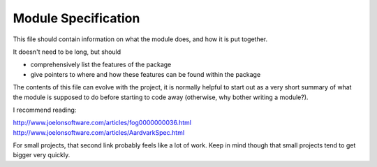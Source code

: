 Module Specification
====================

This file should contain information on what the module does, and how
it is put together.

It doesn't need to be long, but should

*  comprehensively list the features of the package
*  give pointers to where and how these features can be found within the package

The contents of this file can evolve with the project, it is normally
helpful to start out as a very short summary of what the module is supposed
to do before starting to code away (otherwise, why bother writing a module?).

I recommend reading:

http://www.joelonsoftware.com/articles/fog0000000036.html
http://www.joelonsoftware.com/articles/AardvarkSpec.html

For small projects, that second link probably feels like a lot of work. Keep in
mind though that small projects tend to get bigger very quickly.